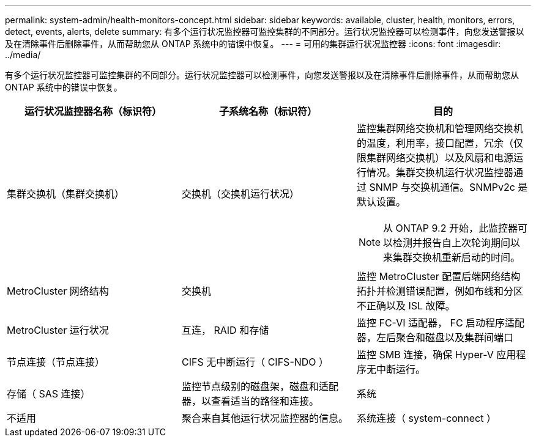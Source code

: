 ---
permalink: system-admin/health-monitors-concept.html 
sidebar: sidebar 
keywords: available, cluster, health, monitors, errors, detect, events, alerts, delete 
summary: 有多个运行状况监控器可监控集群的不同部分。运行状况监控器可以检测事件，向您发送警报以及在清除事件后删除事件，从而帮助您从 ONTAP 系统中的错误中恢复。 
---
= 可用的集群运行状况监控器
:icons: font
:imagesdir: ../media/


[role="lead"]
有多个运行状况监控器可监控集群的不同部分。运行状况监控器可以检测事件，向您发送警报以及在清除事件后删除事件，从而帮助您从 ONTAP 系统中的错误中恢复。

|===
| 运行状况监控器名称（标识符） | 子系统名称（标识符） | 目的 


 a| 
集群交换机（集群交换机）
 a| 
交换机（交换机运行状况）
 a| 
监控集群网络交换机和管理网络交换机的温度，利用率，接口配置，冗余（仅限集群网络交换机）以及风扇和电源运行情况。集群交换机运行状况监控器通过 SNMP 与交换机通信。SNMPv2c 是默认设置。

[NOTE]
====
从 ONTAP 9.2 开始，此监控器可以检测并报告自上次轮询期间以来集群交换机重新启动的时间。

====


 a| 
MetroCluster 网络结构
 a| 
交换机
 a| 
监控 MetroCluster 配置后端网络结构拓扑并检测错误配置，例如布线和分区不正确以及 ISL 故障。



 a| 
MetroCluster 运行状况
 a| 
互连， RAID 和存储
 a| 
监控 FC-VI 适配器， FC 启动程序适配器，左后聚合和磁盘以及集群间端口



 a| 
节点连接（节点连接）
 a| 
CIFS 无中断运行（ CIFS-NDO ）
 a| 
监控 SMB 连接，确保 Hyper-V 应用程序无中断运行。



 a| 
存储（ SAS 连接）
 a| 
监控节点级别的磁盘架，磁盘和适配器，以查看适当的路径和连接。



 a| 
系统
 a| 
不适用
 a| 
聚合来自其他运行状况监控器的信息。



 a| 
系统连接（ system-connect ）
 a| 
存储（ SAS 连接）
 a| 
监控集群级别的磁盘架，以获取指向两个 HA 集群节点的适当路径。

|===